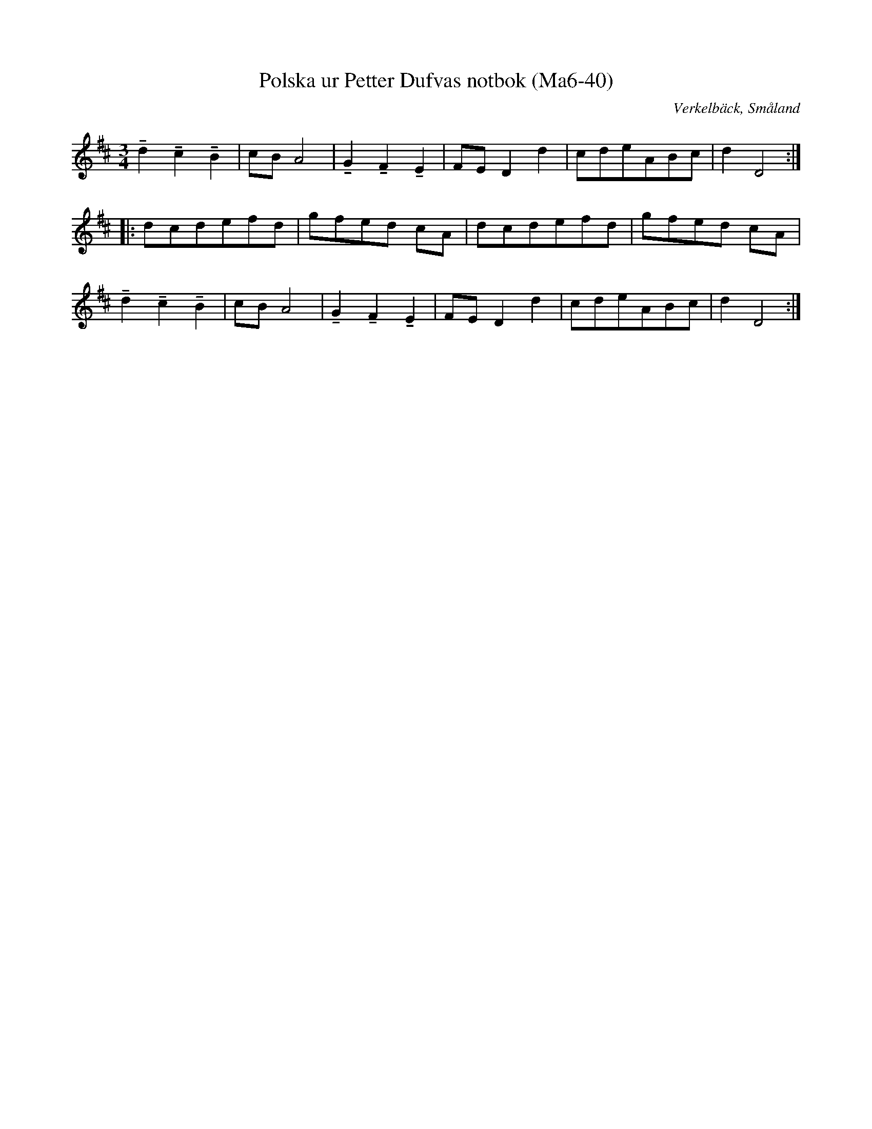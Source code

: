 %%abc-charset utf-8

X:40
T:Polska ur Petter Dufvas notbok (Ma6-40)
R:Polska
O:Verkelbäck, Småland
B:Petter Dufvas notbok
S:Petter Dufva
N:Smus Ma6 bild 42
M:3/4
L:1/8
K:D
!tenuto!d2 !tenuto!c2 !tenuto!B2|cB A4|!tenuto!G2 !tenuto!F2 !tenuto!E2|FE D2d2|cdeABc|d2 D4:|
|:dcdefd|gfed cA|dcdefd|gfed cA|
!tenuto!d2 !tenuto!c2 !tenuto!B2|cB A4|!tenuto!G2 !tenuto!F2 !tenuto!E2|FE D2d2|cdeABc|d2 D4:|

